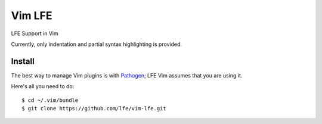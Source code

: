Vim LFE
=======

LFE Support in Vim

Currently, only indentation and partial syntax highlighting is provided.

Install
-------

The best way to manage Vim plugins is with `Pathogen`_; LFE Vim assumes that
you are using it.

Here's all you need to do::

  $ cd ~/.vim/bundle
  $ git clone https://github.com/lfe/vim-lfe.git

.. Links:

.. _Pathogen: https://github.com/tpope/vim-pathogen
